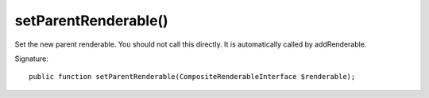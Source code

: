 setParentRenderable()
'''''''''''''''''''''

Set the new parent renderable. You should not call this directly.
It is automatically called by addRenderable.

Signature::

   public function setParentRenderable(CompositeRenderableInterface $renderable);
